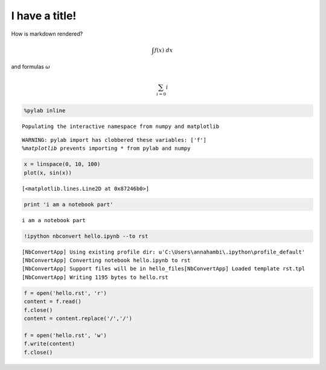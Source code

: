 
I have a title!
===============

How is markdown rendered?

.. math::  \int f(x) ~ dx 

and formulas :math:`\omega`

.. math::  \sum_{i=0} i 

.. code:: python

    %pylab inline

.. parsed-literal::

    Populating the interactive namespace from numpy and matplotlib
    

.. parsed-literal::

    WARNING: pylab import has clobbered these variables: ['f']
    `%matplotlib` prevents importing * from pylab and numpy
    

.. code:: python

    x = linspace(0, 10, 100)
    plot(x, sin(x))



.. parsed-literal::

    [<matplotlib.lines.Line2D at 0x87246b0>]




.. image:: hello_files/hello_3_1.png


.. code:: python

    print 'i am a notebook part'

.. parsed-literal::

    i am a notebook part
    

.. code:: python

    !ipython nbconvert hello.ipynb --to rst

.. parsed-literal::

    [NbConvertApp] Using existing profile dir: u'C:\\Users\\annahambi\\.ipython\\profile_default'
    [NbConvertApp] Converting notebook hello.ipynb to rst
    [NbConvertApp] Support files will be in hello_files\
    [NbConvertApp] Loaded template rst.tpl
    [NbConvertApp] Writing 1195 bytes to hello.rst
    

.. code:: python

    f = open('hello.rst', 'r')
    content = f.read()
    f.close()
    content = content.replace('/','/')
    
    f = open('hello.rst', 'w')
    f.write(content)
    f.close()
